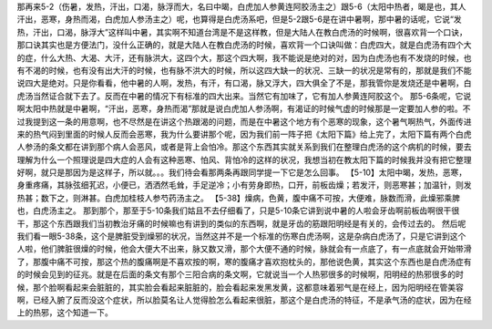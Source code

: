 那再来5-2（伤暑，发热，汗出，口渴，脉浮而大，名曰中暍，白虎加人参黄连阿胶汤主之）跟5-6（太阳中热者，暍是也，其人汗出，恶寒，身热而渴，白虎加人参汤主之）呢，也算得是白虎汤系吧，但是5-2跟5-6是在讲中暑啊，那中暑的话呢，它说“发热，汗出，口渴，脉浮大”这样叫中暑，其实啊不知道台湾是不是这样教，但是大陆人在教白虎汤的时候啊，很喜欢背一个口诀，那口诀其实也是方便法门，没什么正确的，就是大陆人在教白虎汤的时候，喜欢背一个口诀叫做：白虎四大，就是白虎汤有四个大的症，什么大热、大渴、大汗，还有脉洪大，这四个大，那这个四大啊，我不能说是绝对的对，因为白虎汤也有不发烧的时候，也有不渴的时候，也有没有出大汗的时候，也有脉不洪大的时候，所以这四大缺一的状况、三缺一的状况是常有的，那就是我们不能说四大是绝对。只是你看看，他中暑的人啊，发热，有汗，有口渴，脉又浮大，四大俱全了不是，那我管你是发烧还是中暑啊，白虎汤当然证合就下去了。反而在中暑的情况下有标准的四大出来。当然它有加味了，它有加人参黄连阿胶这个。
那5-6条呢，它说啊太阳中热就是中暑啊，“汗出，恶寒，身热而渴”那就是说白虎加人参汤啊，有渴证的时候气虚的时候那是一定要加人参的啦。不过我提到这一条的用意啊，也不尽然是在讲这个热跟渴的问题，而是在中暑这个地方有个恶寒的现象，这个暑气啊热气，外面传进来的热气闷到里面的时候人反而会恶寒，我为什么要讲那个呢，因为我们前一阵子把《太阳下篇》给上完了，太阳下篇有两个白虎人参汤的条文都在讲到那个病人会恶风，或者是背上会怕冷。那这个东西其实就关系到我们在整理白虎汤的这个病机的时候，要去理解为什么一个照理说是四大症的人会有这种恶寒、怕风、背怕冷的这样的状况，我想当初在教太阳下篇的时候我并没有把它整理好啊，就只是那因为是这样子，所以就。。。我们待会看那两条再跟同学提一下它是怎么回事。
【5-10】太阳中暍，发热，恶寒，身重疼痛，其脉弦细芤迟，小便已，洒洒然毛耸，手足逆冷；小有劳身即热，口开，前板齿燥；若发汗，则恶寒甚；加温针，则发热甚；数下之，则淋甚。白虎加桂枝人参芍药汤主之。
【5-38】燥病，色黄，腹中痛不可按，大便难，脉数而滑，此燥邪乘脾也，白虎汤主之。
那到那个，那至于5-10条我们姑且不去仔细看了，只是5-10条它讲到说中暑的人啦会牙齿啊前板齿啊很干很干，那这个东西跟我们当初教治牙痛的时候嘛也有讲到的类似的东西啊，就是牙齿的筋跟阳明经是有关的，会传过去的。
然后呢我们看一眼5-38条，这个是脾脏受到燥邪的状况，当然这并不是一个标准的伤寒白虎汤啊，这是杂病白虎汤了，只是它讲到这个人啦，他们脾脏很燥的时候，他会大便大不出来，脉又数又滑，那个大便不通的时候，脉就会有一点底了，有一点底就会开始带滑了，那腹中痛不可按，那这个热的腹痛啊是不喜欢按的啊，寒的腹痛才喜欢抱枕头的，那他说色黄，其实这个东西也是白虎汤症有的时候会见到的征兆。就是在后面的条文有那个三阳合病的条文啊，它就说当一个人热邪很多的时候啊，阳明经的热邪很多的时候，那个脸啊看起来会脏脏的，其实脸会看起来脏脏的，脸会看起来发黑发黄，这都意味着邪气是在经上，因为阳明经在管美容啊，已经入腑了反而没这个症状，所以脸莫名让人觉得脸怎么看起来很脏，那这个是白虎汤的特征，不是承气汤的症状，因为在经上的热邪，这个知道一下。

